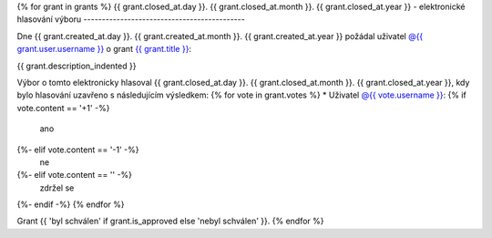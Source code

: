 .. Tento soubor je generován skriptem _scripts/generate_grants.py, neupravovat ručně!

{% for grant in grants %}
{{ grant.closed_at.day }}. {{ grant.closed_at.month }}. {{ grant.closed_at.year }} - elektronické hlasování výboru
--------------------------------------------

Dne {{ grant.created_at.day }}. {{ grant.created_at.month }}. {{ grant.created_at.year }} požádal uživatel `@{{ grant.user.username }} <{{ grant.user.url }}>`_ o grant `{{ grant.title }} <{{ grant.url }}>`_:

.. code-block:: text
{{ grant.description_indented }}

Výbor o tomto elektronicky hlasoval {{ grant.closed_at.day }}. {{ grant.closed_at.month }}. {{ grant.closed_at.year }}, kdy bylo hlasování uzavřeno s následujícím výsledkem:
{% for vote in grant.votes %}
* Uživatel `@{{ vote.username }} <{{ vote.url }}>`_: {% if vote.content == '+1' -%}
   ano
{%- elif vote.content == '-1' -%}
   ne
{%- elif vote.content == '' -%}
   zdržel se
{%- endif -%}
{% endfor %}

Grant {{ 'byl schválen' if grant.is_approved else 'nebyl schválen' }}.
{% endfor %}
